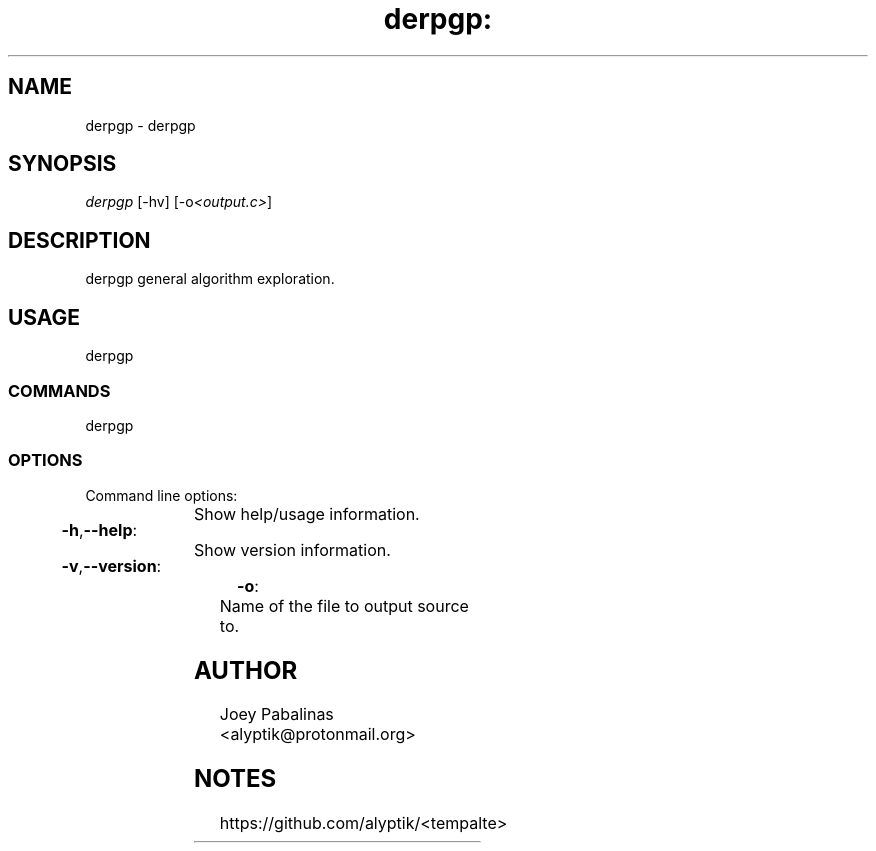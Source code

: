 .TH derpgp: "7" "June 2017" "derpgp: derpgp v1.2.1" "User Commands"

.SH "NAME"
derpgp - derpgp

.SH "SYNOPSIS"
.sp
.nf
\fIderpgp\fR [\-hv] [\-o\fI<output.c>\fR]
.fi

.SH "DESCRIPTION"
.sp
derpgp
general algorithm exploration.

.SH "USAGE"
.sp
derpgp

.SS "COMMANDS"
.sp
derpgp

.SS "OPTIONS"
.sp
Command line options:

.HP
\fB\-h\fR,\fB\-\-help\fR:	Show help/usage information.
.HP
\fB\-v\fR,\fB\-\-version\fR:	Show version information.
.HP
\fB\-o\fR:			Name of the file to output source to.

.SH "AUTHOR"
.sp
Joey Pabalinas <alyptik@protonmail.org>

.SH "NOTES"
.sp
https://github.com/alyptik/<tempalte>
